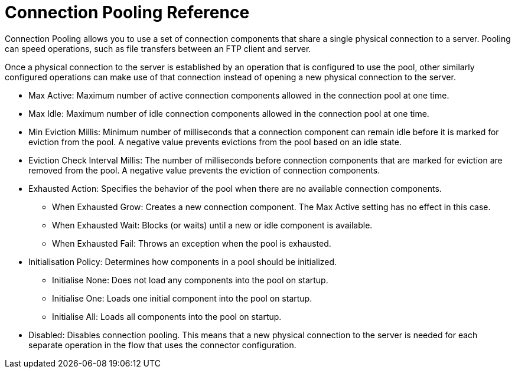 = Connection Pooling Reference
:keywords: email, ftp, connector, configuration
:toc:
:toc-title:

toc::[]

// Anypoint Studio, Design Center: *Email*, *FTP*, _? TODO, others ?_ connectors

Connection Pooling allows you to use a set of connection components that share a single physical connection to a server. Pooling can speed operations, such as file transfers between an FTP client and server.

Once a physical connection to the server is established by an operation that is configured to use the pool, other similarly configured operations can make use of that connection instead of opening a new physical connection to the server.

* Max Active: Maximum number of active connection components allowed in the connection pool at one time.
* Max Idle: Maximum number of idle connection components allowed in the connection pool at one time.
* Min Eviction Millis: Minimum number of milliseconds that a connection component can remain idle before it is marked for eviction from the pool. A negative value prevents evictions from the pool based on an idle state.
* Eviction Check Interval Millis: The number of milliseconds before connection components that are marked for eviction are removed from the pool. A negative value prevents the eviction of connection components.
* Exhausted Action: Specifies the behavior of the pool when there are no available connection components.
  ** When Exhausted Grow: Creates a new connection component. The Max Active setting has no effect in this case.
  ** When Exhausted Wait: Blocks (or waits) until a new or idle component is available.
  ** When Exhausted Fail: Throws an exception when the pool is exhausted.
* Initialisation Policy: Determines how components in a pool should be initialized.
  ** Initialise None: Does not load any components into the pool on startup.
  ** Initialise One: Loads one initial component into the pool on startup.
  ** Initialise All: Loads all components into the pool on startup.
* Disabled: Disables connection pooling. This means that a new physical connection to the server is needed for each separate operation in the flow that uses the connector configuration.
